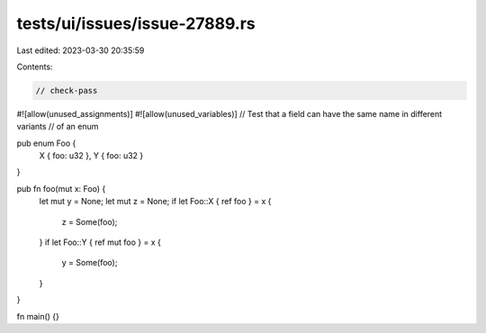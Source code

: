 tests/ui/issues/issue-27889.rs
==============================

Last edited: 2023-03-30 20:35:59

Contents:

.. code-block:: rs

    // check-pass
#![allow(unused_assignments)]
#![allow(unused_variables)]
// Test that a field can have the same name in different variants
// of an enum

pub enum Foo {
    X { foo: u32 },
    Y { foo: u32 }
}

pub fn foo(mut x: Foo) {
    let mut y = None;
    let mut z = None;
    if let Foo::X { ref foo } = x {
        z = Some(foo);
    }
    if let Foo::Y { ref mut foo } = x {
        y = Some(foo);
    }
}

fn main() {}


